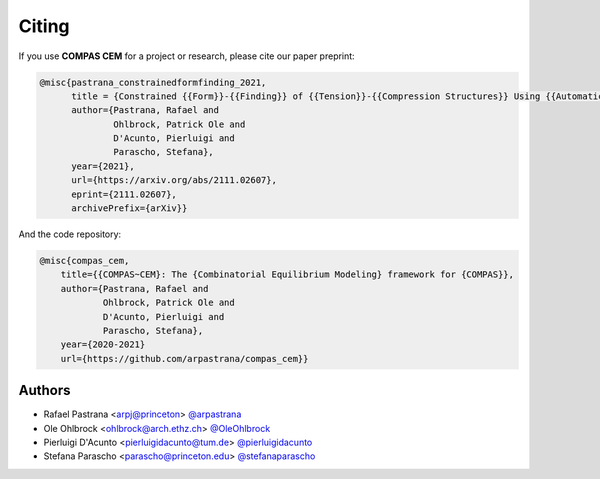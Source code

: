 ********************************************************************************
Citing
********************************************************************************

If you use **COMPAS CEM** for a project or research, please cite our paper preprint:

.. code-block:: latex

    @misc{pastrana_constrainedformfinding_2021,
          title = {Constrained {{Form}}-{{Finding}} of {{Tension}}-{{Compression Structures}} Using {{Automatic Differentiation}}},
          author={Pastrana, Rafael and
                  Ohlbrock, Patrick Ole and
                  D'Acunto, Pierluigi and
                  Parascho, Stefana},
          year={2021},
          url={https://arxiv.org/abs/2111.02607},
          eprint={2111.02607},
          archivePrefix={arXiv}}

And the code repository:

.. code-block:: latex

    @misc{compas_cem,
        title={{COMPAS~CEM}: The {Combinatorial Equilibrium Modeling} framework for {COMPAS}},
        author={Pastrana, Rafael and
                Ohlbrock, Patrick Ole and
                D'Acunto, Pierluigi and
                Parascho, Stefana},
        year={2020-2021}
        url={https://github.com/arpastrana/compas_cem}}


Authors
=======

* Rafael Pastrana <arpj@princeton> `@arpastrana <https://github.com/arpastrana>`_
* Ole Ohlbrock <ohlbrock@arch.ethz.ch> `@OleOhlbrock <https://github.com/OleOhlbrock>`_
* Pierluigi D'Acunto <pierluigidacunto@tum.de> `@pierluigidacunto <https://github.com/pierluigidacunto>`_
* Stefana Parascho <parascho@princeton.edu> `@stefanaparascho <https://github.com/stefanaparascho>`_
